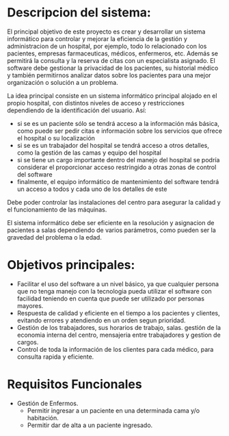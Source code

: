 

* Descripcion del sistema: 
El principal objetivo de este proyecto es crear y desarrollar un sistema informático para controlar y mejorar la eficiencia de la gestión y administracion de un hospital, por ejemplo, todo lo relacionado con los pacientes, empresas farmaceuticas, médicos, enfermeros, etc. Además se permitirá la consulta y la reserva de citas con un especialista asignado.
El software debe gestionar la privacidad de los pacientes, su historial médico y también permitirnos analizar datos sobre los pacientes para una mejor organización o solución a un problema.

La idea principal consiste en un sistema informático principal alojado en el propio hospital, con distintos niveles de acceso y restricciones dependiendo de la identificación del usuario. Así:
+ si se es un paciente sólo se tendrá acceso a la información más básica, como puede ser pedir citas e información sobre los servicios que ofrece el hospital o su localización
- si se es un trabajador del hospital se tendrá acceso a otros detalles, como la gestión de las camas y equipo del hospital
+ si se tiene un cargo importante dentro del manejo del hospital se podría considerar el proporcionar acceso restringido a otras zonas de control del software
- finalmente, el equipo informático de mantenimiento del software tendrá un acceso a todos y cada uno de los detalles de este

Debe poder controlar las instalaciones del centro para asegurar la calidad y el funcionamiento de las máquinas.

El sistema informático debe ser eficiente en la resolución y asignacion de pacientes a salas  dependiendo de varios parámetros, como pueden ser la gravedad del problema o la edad.

* Objetivos principales:
 - Facilitar el uso del software a un nivel básico, ya que cualquier persona que no tenga manejo con la tecnologia pueda utilizar el software con facilidad teniendo en cuenta que puede ser utilizado por personas mayores.
 + Respuesta de calidad y eficiente en el tiempo a los pacientes y clientes, evitando errores y atendiendo en un orden segun prioridad.
 - Gestión de los trabajadores, sus horarios de trabajo, salas. gestión de la economia interna del centro, mensajeria entre trabajadores y gestion de cargos.
 + Control de toda la información de los clientes para cada médico, para consulta rapida y eficiente.
 
* Requisitos Funcionales
 - Gestión de Enfermos.
  - Permitir ingresar a un paciente en una determinada cama y/o habitación.
  + Permitir dar de alta a un paciente ingresado.
